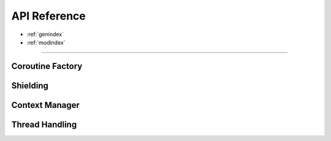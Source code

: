 .. module:: asyncx

*************
API Reference
*************

* :ref:`genindex`
* :ref:`modindex`

----

Coroutine Factory
----------------------
.. autosummary::
   :nosignatures:
   :toctree: generated/

   asyncx.just
   asyncx.wait_any
   asyncx.wait_all


Shielding
-------------------

.. autosummary::
   :nosignatures:
   :toctree: generated/

   asyncx.shield


Context Manager
----------------------

.. autosummary::
   :nosignatures:
   :toctree: generated/

   asyncx.acontext


Thread Handling
----------------------

.. autosummary::
   :nosignatures:
   :toctree: generated/

   asyncx.EventLoopThread
   asyncx.run_coroutine_in_thread
